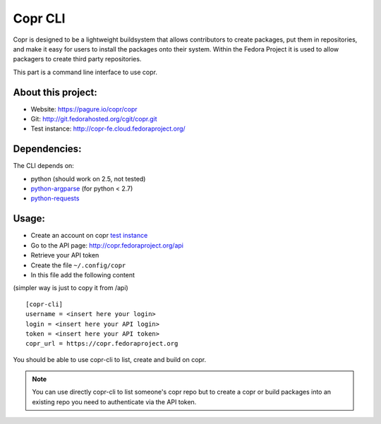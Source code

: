 Copr CLI
========

Copr is designed to be a lightweight buildsystem that allows contributors
to create packages, put them in repositories, and make it easy for users
to install the packages onto their system. Within the Fedora Project it
is used to allow packagers to create third party repositories. 

This part is a command line interface to use copr.

About this project:
-------------------
- Website: https://pagure.io/copr/copr
- Git: http://git.fedorahosted.org/cgit/copr.git
- Test instance: http://copr-fe.cloud.fedoraproject.org/


Dependencies:
-------------
.. _python-requests: http://docs.python-requests.org/en/latest/
.. _python-argparse: https://pypi.python.org/pypi/argparse

The CLI depends on:

- python (should work on 2.5, not tested)
- `python-argparse`_ (for python < 2.7)
- `python-requests`_

Usage:
------

.. _test instance: http://copr-fe-dev.cloud.fedoraproject.org/

- Create an account on copr `test instance`_
- Go to the API page: http://copr.fedoraproject.org/api
- Retrieve your API token
- Create the file ``~/.config/copr``
- In this file add the following content
(simpler way is just to copy it from /api)

::

 [copr-cli]
 username = <insert here your login>
 login = <insert here your API login>
 token = <insert here your API token>
 copr_url = https://copr.fedoraproject.org

You should be able to use copr-cli to list, create and build on copr.

.. note:: You can use directly copr-cli to list someone's copr repo but to create
 a copr or build packages into an existing repo you need to authenticate
 via the API token.
